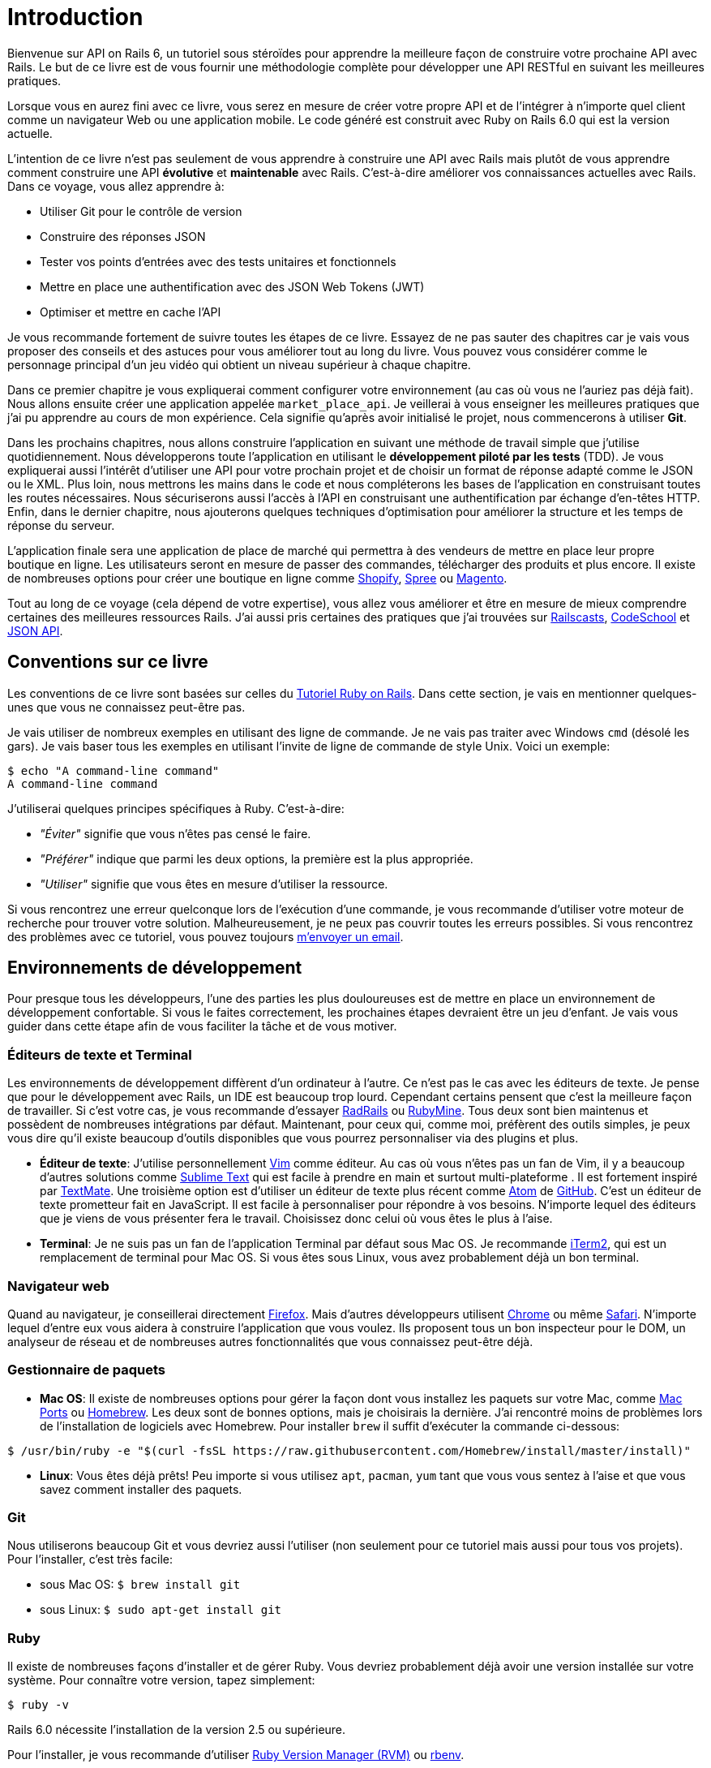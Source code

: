 [#chapter01-introduction]
= Introduction

Bienvenue sur API on Rails 6, un tutoriel sous stéroïdes pour apprendre la meilleure façon de construire votre prochaine API avec Rails. Le but de ce livre est de vous fournir une méthodologie complète pour développer une API RESTful en suivant les meilleures pratiques.

Lorsque vous en aurez fini avec ce livre, vous serez en mesure de créer votre propre API et de l’intégrer à n’importe quel client comme un navigateur Web ou une application mobile. Le code généré est construit avec Ruby on Rails 6.0 qui est la version actuelle.

L’intention de ce livre n’est pas seulement de vous apprendre à construire une API avec Rails mais plutôt de vous apprendre comment construire une API *évolutive* et *maintenable* avec Rails. C’est-à-dire améliorer vos connaissances actuelles avec Rails. Dans ce voyage, vous allez apprendre à:

- Utiliser Git pour le contrôle de version
- Construire des réponses JSON
- Tester vos points d'entrées avec des tests unitaires et fonctionnels
- Mettre en place une authentification avec des JSON Web Tokens (JWT)
- Optimiser et mettre en cache l’API

Je vous recommande fortement de suivre toutes les étapes de ce livre. Essayez de ne pas sauter des chapitres car je vais vous proposer des conseils et des astuces pour vous améliorer tout au long du livre. Vous pouvez vous considérer comme le personnage principal d’un jeu vidéo qui obtient un niveau supérieur à chaque chapitre.

Dans ce premier chapitre je vous expliquerai comment configurer votre environnement (au cas où vous ne l’auriez pas déjà fait). Nous allons ensuite créer une application appelée `market_place_api`. Je veillerai à vous enseigner les meilleures pratiques que j’ai pu apprendre au cours de mon expérience. Cela signifie qu’après avoir initialisé le projet, nous commencerons à utiliser *Git*.

Dans les prochains chapitres, nous allons construire l’application en suivant une méthode de travail simple que j’utilise quotidiennement. Nous développerons toute l’application en utilisant le *développement piloté par les tests* (TDD). Je vous expliquerai aussi l’intérêt d’utiliser une API pour votre prochain projet et de choisir un format de réponse adapté comme le JSON ou le XML. Plus loin, nous mettrons les mains dans le code et nous compléterons les bases de l’application en construisant toutes les routes nécessaires. Nous sécuriserons aussi l’accès à l’API en construisant une authentification par échange d’en-têtes HTTP. Enfin, dans le dernier chapitre, nous ajouterons quelques techniques d’optimisation pour améliorer la structure et les temps de réponse du serveur.

L’application finale sera une application de place de marché qui permettra à des vendeurs de mettre en place leur propre boutique en ligne. Les utilisateurs seront en mesure de passer des commandes, télécharger des produits et plus encore. Il existe de nombreuses options pour créer une boutique en ligne comme http://shopify.com/[Shopify], http://spreecommerce.com/[Spree] ou http://magento.com/[Magento].

Tout au long de ce voyage (cela dépend de votre expertise), vous allez vous améliorer et être en mesure de mieux comprendre certaines des meilleures ressources Rails. J’ai aussi pris certaines des pratiques que j’ai trouvées sur http://railscasts.com/[Railscasts], http://codeschool.com/[CodeSchool] et http://jsonapi.org/format/[JSON API].


== Conventions sur ce livre

Les conventions de ce livre sont basées sur celles du https://www.railstutorial.org/book[Tutoriel Ruby on Rails]. Dans cette section, je vais en mentionner quelques-unes que vous ne connaissez peut-être pas.

Je vais utiliser de nombreux exemples en utilisant des ligne de commande. Je ne vais pas traiter avec Windows `cmd` (désolé les gars). Je vais baser tous les exemples en utilisant l’invite de ligne de commande de style Unix. Voici un exemple:

[source,bash]
----
$ echo "A command-line command"
A command-line command
----

J’utiliserai quelques principes spécifiques à Ruby. C’est-à-dire:

* _"Éviter"_ signifie que vous n’êtes pas censé le faire.
* _"Préférer"_ indique que parmi les deux options, la première est la plus appropriée.
* _"Utiliser"_ signifie que vous êtes en mesure d’utiliser la ressource.

Si vous rencontrez une erreur quelconque lors de l’exécution d’une commande, je vous recommande d’utiliser votre moteur de recherche pour trouver votre solution. Malheureusement, je ne peux pas couvrir toutes les erreurs possibles. Si vous rencontrez des problèmes avec ce tutoriel, vous pouvez toujours mailto:contact@rousseau-alexandre.fr[m’envoyer un email].

== Environnements de développement

Pour presque tous les développeurs, l’une des parties les plus douloureuses est de mettre en place un environnement de développement confortable. Si vous le faites correctement, les prochaines étapes devraient être un jeu d’enfant. Je vais vous guider dans cette étape afin de vous faciliter la tâche et de vous motiver.

=== Éditeurs de texte et Terminal

Les environnements de développement diffèrent d’un ordinateur à l’autre. Ce n’est pas le cas avec les éditeurs de texte. Je pense que pour le développement avec Rails, un IDE est beaucoup trop lourd. Cependant certains pensent que c’est la meilleure façon de travailler. Si c’est votre cas, je vous recommande d’essayer http://www.aptana.com/products/radrails[RadRails] ou http://www.jetbrains.com/ruby/index.html[RubyMine]. Tous deux sont bien maintenus et possèdent de nombreuses intégrations par défaut. Maintenant, pour ceux qui, comme moi, préfèrent des outils simples, je peux vous dire qu’il existe beaucoup d’outils disponibles que vous pourrez personnaliser via des plugins et plus.

* *Éditeur de texte*: J’utilise personnellement http://www.vim.org/[Vim] comme éditeur. Au cas où vous n’êtes pas un fan de Vim, il y a beaucoup d’autres solutions comme http://www.sublimetext.com/[Sublime Text] qui est facile à prendre en main et surtout multi-plateforme . Il est fortement inspiré par http://macromates.com/[TextMate]. Une troisième option est d’utiliser un éditeur de texte plus récent comme https://atom.io/[Atom] de http://gitub.com/[GitHub]. C’est un éditeur de texte prometteur fait en JavaScript. Il est facile à personnaliser pour répondre à vos besoins. N’importe lequel des éditeurs que je viens de vous présenter fera le travail. Choisissez donc celui où vous êtes le plus à l’aise.
* *Terminal*: Je ne suis pas un fan de l’application Terminal par défaut sous Mac OS. Je recommande http://www.iterm2.com/#/section/home[iTerm2], qui est un remplacement de terminal pour Mac OS. Si vous êtes sous Linux, vous avez probablement déjà un bon terminal.

=== Navigateur web

Quand au navigateur, je conseillerai directement http://www.mozilla.org/en-US/firefox/new/[Firefox]. Mais d’autres développeurs utilisent https://www.google.com/intl/en/chrome/browser/[Chrome] ou même https://www.apple.com/safari/[Safari]. N’importe lequel d’entre eux vous aidera à construire l’application que vous voulez. Ils proposent tous un bon inspecteur pour le DOM, un analyseur de réseau et de nombreuses autres fonctionnalités que vous connaissez peut-être déjà.

=== Gestionnaire de paquets

* *Mac OS*: Il existe de nombreuses options pour gérer la façon dont vous installez les paquets sur votre Mac, comme https://www.macports.org/[Mac Ports] ou http://brew.sh/[Homebrew]. Les deux sont de bonnes options, mais je choisirais la dernière. J’ai rencontré moins de problèmes lors de l’installation de logiciels avec Homebrew. Pour installer `brew` il suffit d’exécuter la commande ci-dessous:

[source,bash]
----
$ /usr/bin/ruby -e "$(curl -fsSL https://raw.githubusercontent.com/Homebrew/install/master/install)"
----

* *Linux*: Vous êtes déjà prêts! Peu importe si vous utilisez `apt`, `pacman`, `yum` tant que vous vous sentez à l’aise et que vous savez comment installer des paquets.

=== Git

Nous utiliserons beaucoup Git et vous devriez aussi l’utiliser (non seulement pour ce tutoriel mais aussi pour tous vos projets). Pour l’installer, c’est très facile:

* sous Mac OS: `$ brew install git`
* sous Linux: `$ sudo apt-get install git`

=== Ruby

Il existe de nombreuses façons d’installer et de gérer Ruby. Vous devriez probablement déjà avoir une version installée sur votre système. Pour connaître votre version, tapez simplement:

[source,bash]
----
$ ruby -v
----

Rails 6.0 nécessite l’installation de la version 2.5 ou supérieure.

Pour l’installer, je vous recommande d’utiliser http://rvm.io/[Ruby Version Manager (RVM)] ou http://rbenv.org/[rbenv].

Le principe de ces outils est de permettre d’installer plusieurs versions de Ruby sur une même machine, dans un environnement hermétique à une éventuelle version installée sur votre système d'exploitation et de pouvoir basculer de l’une à l’autre facilement.

Dans ce tutoriel, nous allons utiliser RVM mais peu importe laquelle de ces deux options vous utiliserez.

Pour installer RVM, rendez vous sur https://rvm.io/ et installez la clé GPG footnote:[La clé GPG vous permet de vérifier l’identité de l’auteur des sources que vous téléchargez.]. Une fois cela fait:

[source,bash]
----
$ gpg --keyserver hkp://keys.gnupg.net --recv-keys 409B6B1796C275462A1703113804BB82D39DC0E3 7D2BAF1CF37B13E2069D6956105BD0E739499BDB
$ \curl -sSL https://get.rvm.io | bash
----

Ensuite, vous pouvez installer la dernière version de Ruby:

[source,bash]
----
$ rvm install 2.6
----

Si tout s’est bien passé, il est temps d’installer le reste des dépendances que nous allons utiliser.

==== Gemmes, Rails et bibliothèques manquantes

Tout d’abord, nous mettons à jour les Gemmes sur l’ensemble du système:

[source,bash]
----
$ gem update --system
----

Dans la plupart des cas, si vous êtes sous Mac OS, vous devriez installer des bibliothèques supplémentaires:

[source,bash]
----
$ brew install libtool libxslt libksba openssl
----

Nous installons ensuite les gemmes nécessaires et ignorons la documentation pour chaque gemme:

[source,bash]
----
$ printf 'gem: --no-document' >> ~/.gemrc
$ gem install bundler
$ gem install foreman
$ gem install rails -v 6.0.0.rc1
----

NOTE: Vous pouvez vous demander ce que signifie RC1. RC1 signifie _Release Candidate_. Au moment où j'écris ces lignes, la version finale pour Rails 6.0 n'est pas terminée. J'utilise donc la version la plus récente qui est 6.0.0.0.rc1

Vérifiez que tout fonctionne bien:

[source,bash]
----
$ rails -v
Rails 6.0.0.rc1
----

==== Bases de données

Je vous recommande fortement d’installer http://www.postgresql.org/[Postgresql] pour gérer vos bases de données. Mais ici, pour plus de simplicité, nous allons utiliser http://www.sqlite.org/[SQlite]. Si vous utilisez Mac OS vous n’avez pas de bibliothèques supplémentaires à installer. Si vous êtes sous Linux, ne vous inquiétez pas, je vous guide:

[source,bash]
----
$ sudo apt-get install libxslt-dev libxml2-dev libsqlite3-dev
----

ou

[source,bash]
----
$ sudo yum install libxslt-devel libxml2-devel libsqlite3-devel
----

== Initialisation du projet

Vous devez sans doute déjà savoir comment initialiser une application Rails. Si ce n’est pas le cas, jetez un coup d’œil à cette section.

La commande est donc la suivante:

[source,bash]
----
$ mkdir ~/workspace
$ cd ~/workspace
$ rails new market_place_api --api
----

NOTE: L’option `--api` est apparue lors de la version 5 de Rails. Elle permet de limiter les librairies et _Middleware_ inclus dans l’application. Cela permet aussi d’éviter de générer les vues HTML lors de l’utilisation des générateurs de Rails.

Comme vous pouvez le deviner, les commandes ci-dessus généreront les éléments indispensables à votre application Rails. La prochaine étape est d’ajouter quelques gemmes que nous utiliserons pour construire l’API.

== Contrôle de version

Rappelez-vous que Git vous aide à suivre et à maintenir l’historique de votre code. Gardez à l’esprit que le code source de l’application est publié sur GitHub. Vous pouvez suivre le projet sur https://github.com/madeindjs/api_on_rails_6[GitHub]

Lorsque vous avez utilisé la commande `rails new`, Ruby on Rails a initialisé le répertoire Git pour vous. Cela signifie que vous n'avez pas besoin d’exécuter la commande `git init`.

Il faut néanmoins configurer les informations de l'auteur des _commits_. Si ce n'est pas déjà fait, placez vous dans le répertoire et lancez les commandes suivantes:

[source,console]
----
$ git config user.name "Type in your name"
$ git config user.email "Type in your email"
----

Rails fournit également un fichier _.gitignore_ pour ignorer certains fichiers que nous ne voulons pas suivre. Le fichier _.gitignore_ par défaut devrait ressembler à celui illustré ci-dessous :

[source,console]
..gitignore
----
# Ignore bundler config.
/.bundle

# Ignore the default SQLite database.
/db/*.sqlite3
/db/*.sqlite3-journal

# Ignore all logfiles and tempfiles.
/log/*
/tmp/*
!/log/.keep
!/tmp/.keep

# Ignore uploaded files in development.
/storage/*
!/storage/.keep
.byebug_history

# Ignore master key for decrypting credentials and more.
/config/master.key
----

Une fois Git mis en place, il suffit d’ajouter les fichiers et de valider les modifications. Les commandes nécessaires sont les suivantes:

[source,bash]
----
$ git add .
$ git commit -m "Initial commit"
----

NOTE: J’ai appris que commencer un message par un verbe au présent décrit ce que fait le commit et non ce qu’il a fait. De cette façon il est plus facile de lire et de comprendre l’historique du projet (ou du moins pour moi). Je vais suivre cette pratique jusqu’à la fin du tutoriel.

Enfin, et c’est une étape optionnelle, nous déployons le projet sur *GitHub* (je ne vais pas l’expliquer ici) et poussons notre code vers le serveur distant. On commence donc par ajouter un serveur distant:

[source,bash]
----
$ git remote add origin git@github.com:madeindjs/market_place_api_6.git
----

Ensuite nous poussons le code:

[source,bash]
----
$ git push -u origin master
----

Au fur et à mesure que nous avançons dans le tutoriel, j’utiliserai les pratiques que j’utilise quotidiennement. Cela inclut le travail avec les branches, le rebasage, le squash et bien d’autres. Vous n’avez pas à vous inquiéter si vous ne connaissez pas tous ces termes, je les expliquerai le temps venu.

== Conclusion

Cela a été un chapitre assez long. Si vous êtes arrivés ici, permettez-moi de vous féliciter. Les choses vont s’améliorer à partir de ce point. Commençons à mettre les mains dans le code!
